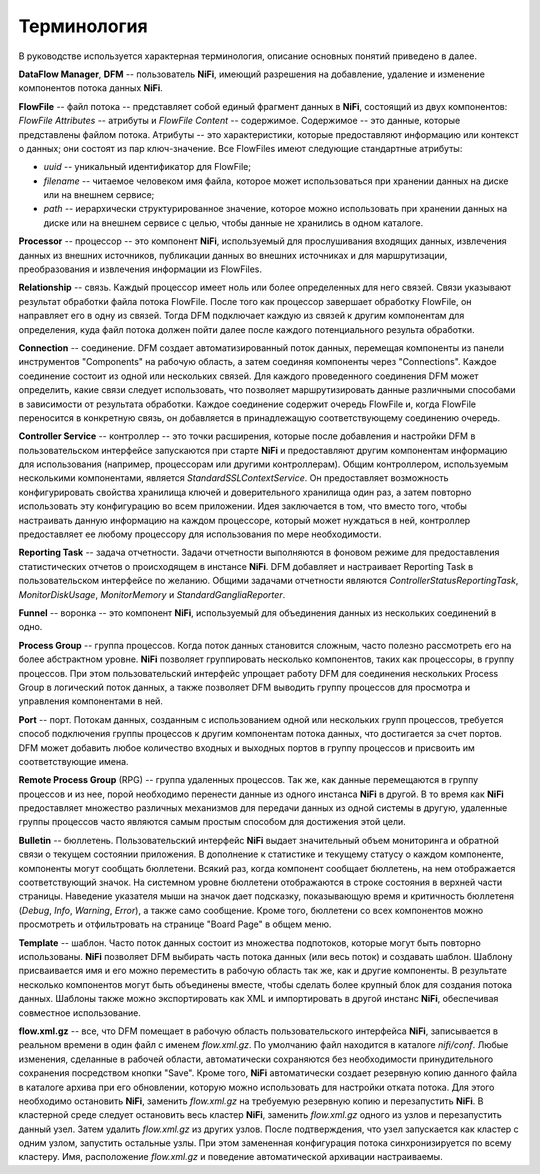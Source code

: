 Терминология
==============

В руководстве используется характерная терминология, описание основных понятий приведено в далее. 

**DataFlow Manager**, **DFM** -- пользователь **NiFi**, имеющий разрешения на добавление, удаление и изменение компонентов потока данных **NiFi**.

**FlowFile** -- файл потока -- представляет собой единый фрагмент данных в **NiFi**, состоящий из двух компонентов: *FlowFile Attributes* -- атрибуты и *FlowFile Content* -- содержимое. Содержимое -- это данные, которые представлены файлом потока. Атрибуты -- это характеристики, которые предоставляют информацию или контекст о данных; они состоят из пар ключ-значение. Все FlowFiles имеют следующие стандартные атрибуты:

+ *uuid* -- уникальный идентификатор для FlowFile;
+ *filename* -- читаемое человеком имя файла, которое может использоваться при хранении данных на диске или на внешнем сервисе;
+ *path* -- иерархически структурированное значение, которое можно использовать при хранении данных на диске или на внешнем сервисе с целью, чтобы данные не хранились в одном каталоге.

**Processor** -- процессор -- это компонент **NiFi**, используемый для прослушивания входящих данных, извлечения данных из внешних источников, публикации данных во внешних источниках и для маршрутизации, преобразования и извлечения информации из FlowFiles.

**Relationship** -- связь. Каждый процессор имеет ноль или более определенных для него связей. Связи указывают результат обработки файла потока FlowFile. После того как процессор завершает обработку FlowFile, он направляет его в одну из связей. Тогда DFM подключает каждую из связей к другим компонентам для определения, куда файл потока должен пойти далее после каждого потенциального результа обработки.

**Connection** -- соединение. DFM создает автоматизированный поток данных, перемещая компоненты из панели инструментов "Components" на рабочую область, а затем соединяя компоненты через "Connections". Каждое соединение состоит из одной или нескольких связей. Для каждого проведенного соединения DFM может определить, какие связи следует использовать, что позволяет маршрутизировать данные различными способами в зависимости от результата обработки. Каждое соединение содержит очередь FlowFile и, когда FlowFile переносится в конкретную связь, он добавляется в принадлежащую соответствующему соединению очередь.

**Controller Service** -- контроллер -- это точки расширения, которые после добавления и настройки DFM в пользовательском интерфейсе запускаются при старте **NiFi** и предоставляют другим компонентам информацию для использования (например, процессорам или другими контроллерам). Общим контроллером, используемым несколькими компонентами, является *StandardSSLContextService*. Он предоставляет возможность конфигурировать свойства хранилища ключей и доверительного хранилища один раз, а затем повторно использовать эту конфигурацию во всем приложении. Идея заключается в том, что вместо того, чтобы настраивать данную информацию на каждом процессоре, который может нуждаться в ней, контроллер предоставляет ее любому процессору для использования по мере необходимости.

**Reporting Task** -- задача отчетности. Задачи отчетности выполняются в фоновом режиме для предоставления статистических отчетов о происходящем в инстансе **NiFi**. DFM добавляет и настраивает Reporting Task в пользовательском интерфейсе по желанию. Общими задачами отчетности являются *ControllerStatusReportingTask*, *MonitorDiskUsage*, *MonitorMemory* и *StandardGangliaReporter*.

**Funnel** -- воронка -- это компонент **NiFi**, используемый для объединения данных из нескольких соединений в одно.

**Process Group** -- группа процессов. Когда поток данных становится сложным, часто полезно рассмотреть его на более абстрактном уровне. **NiFi** позволяет группировать несколько компонентов, таких как процессоры, в группу процессов. При этом пользовательский интерфейс упрощает работу DFM для соединения нескольких Process Group в логический поток данных, а также позволяет DFM выводить группу процессов для просмотра и управления компонентами в ней.

**Port** -- порт. Потокам данных, созданным с использованием одной или нескольких групп процессов, требуется способ подключения группы процессов к другим компонентам потока данных, что достигается за счет портов. DFM может добавить любое количество входных и выходных портов в группу процессов и присвоить им соответствующие имена.

**Remote Process Group** (RPG) -- группа удаленных процессов. Так же, как данные перемещаются в группу процессов и из нее, порой необходимо перенести данные из одного инстанса **NiFi** в другой. В то время как **NiFi** предоставляет множество различных механизмов для передачи данных из одной системы в другую, удаленные группы процессов часто являются самым простым способом для достижения этой цели.

**Bulletin** -- бюллетень. Пользовательский интерфейс **NiFi** выдает значительный объем мониторинга и обратной связи о текущем состоянии приложения. В дополнение к статистике и текущему статусу о каждом компоненте, компоненты могут сообщать бюллетени. Всякий раз, когда компонент сообщает бюллетень, на нем отображается соответствующий значок. На системном уровне бюллетени отображаются в строке состояния в верхней части страницы. Наведение указателя мыши на значок дает подсказку, показывающую время и критичность бюллетеня (*Debug*, *Info*, *Warning*, *Error*), а также само сообщение. Кроме того, бюллетени со всех компонентов можно просмотреть и отфильтровать на странице "Board Page" в общем меню.

**Template** -- шаблон. Часто поток данных состоит из множества подпотоков, которые могут быть повторно использованы. **NiFi** позволяет DFM выбирать часть потока данных (или весь поток) и создавать шаблон. Шаблону присваивается имя и его можно переместить в рабочую область так же, как и другие компоненты. В результате несколько компонентов могут быть объединены вместе, чтобы сделать более крупный блок для создания потока данных. Шаблоны также можно экспортировать как XML и импортировать в другой инстанс **NiFi**, обеспечивая совместное использование.

**flow.xml.gz** -- все, что DFM помещает в рабочую область пользовательского интерфейса **NiFi**, записывается в реальном времени в один файл с именем *flow.xml.gz*. По умолчанию файл находится в каталоге *nifi/conf*. Любые изменения, сделанные в рабочей области, автоматически сохраняются без необходимости принудительного сохранения посредством кнопки "Save". Кроме того, **NiFi** автоматически создает резервную копию данного файла в каталоге архива при его обновлении, которую можно использовать для настройки отката потока. Для этого необходимо остановить **NiFi**, заменить *flow.xml.gz* на требуемую резервную копию и перезапустить **NiFi**. В кластерной среде следует остановить весь кластер **NiFi**, заменить *flow.xml.gz* одного из узлов и перезапустить данный узел. Затем удалить *flow.xml.gz* из других узлов. После подтверждения, что узел запускается как кластер с одним узлом, запустить остальные узлы. При этом замененная конфигурация потока синхронизируется по всему кластеру. Имя, расположение *flow.xml.gz* и поведение автоматической архивации настраиваемы.


